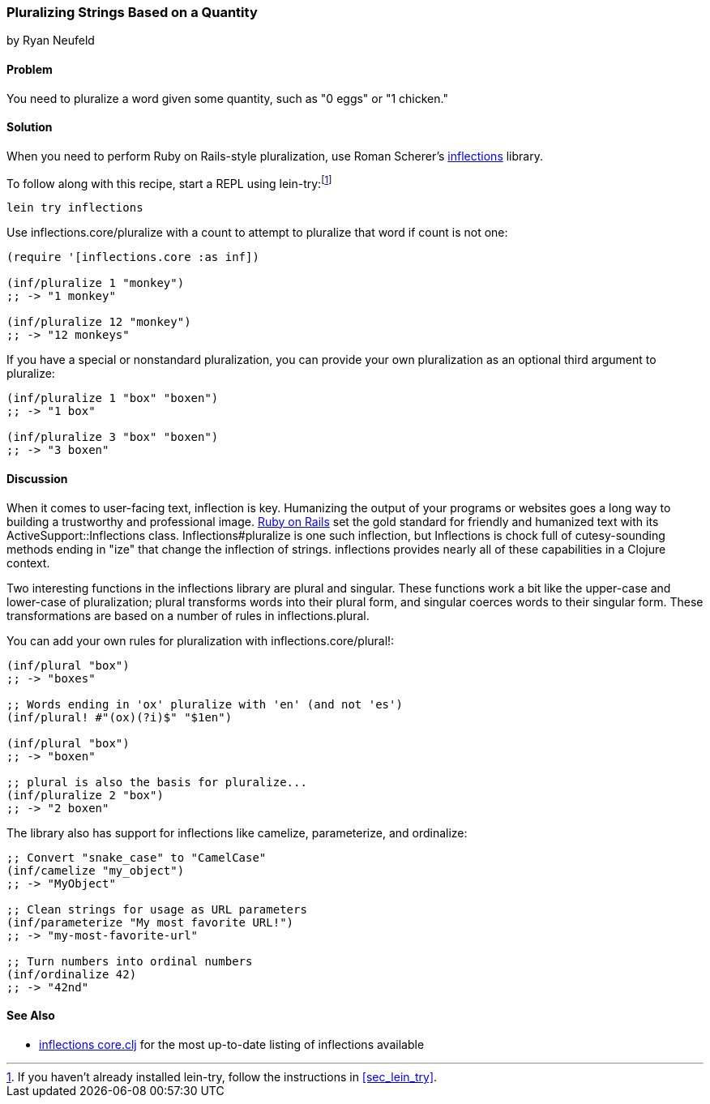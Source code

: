 === Pluralizing Strings Based on a Quantity
[role="byline"]
by Ryan Neufeld

==== Problem

You need to pluralize a word given some quantity, such as "0 eggs" or
"1 chicken."(((strings, pluralizing based on quantity)))(((pluralization)))(((quantities)))((("Scherer, Roman")))(((inflections)))

==== Solution

When you need to perform Ruby on Rails-style pluralization, use Roman Scherer's
https://github.com/r0man/inflections-clj[+inflections+] library.(((Ruby on Rails, pluralization)))

To follow along with this recipe, start a REPL using +lein-try+:footnote:[If
you haven't already installed +lein-try+, follow the instructions in
<<sec_lein_try>>.]

[source,shell-session]
----
lein try inflections
----

Use +inflections.core/pluralize+ with a count to attempt to pluralize
that word if count is not one:

[source,clojure]
----
(require '[inflections.core :as inf])

(inf/pluralize 1 "monkey")
;; -> "1 monkey"

(inf/pluralize 12 "monkey")
;; -> "12 monkeys"
----

If you have a special or nonstandard pluralization, you can provide
your own pluralization as an optional third argument to +pluralize+:

[source,clojure]
----
(inf/pluralize 1 "box" "boxen")
;; -> "1 box"

(inf/pluralize 3 "box" "boxen")
;; -> "3 boxen"
----

==== Discussion

When it comes to user-facing text, inflection is key. Humanizing the
output of your programs or websites goes a long way to building a
trustworthy and professional image. http://rubyonrails.org[Ruby on
Rails] set the gold standard for friendly and humanized text with its
+ActiveSupport::Inflections+ class. +Inflections#pluralize+ is one
such inflection, but +Inflections+ is chock full of cutesy-sounding
methods ending in "ize" that change the inflection of strings.
+inflections+ provides nearly all of these capabilities in a Clojure context.(((Ruby on Rails, inflections library)))

Two interesting functions in the +inflections+ library are +plural+ and
+singular+. These functions work a bit like the +upper-case+ and
+lower-case+ of pluralization; +plural+ transforms words into their
plural form, and +singular+ coerces words to their singular form. These
transformations are based on a number of rules in
+inflections.plural+.(((singularization)))

You can add your own rules for pluralization with +inflections.core/plural!+:

[source,clojure]
----
(inf/plural "box")
;; -> "boxes"

;; Words ending in 'ox' pluralize with 'en' (and not 'es')
(inf/plural! #"(ox)(?i)$" "$1en")

(inf/plural "box")
;; -> "boxen"

;; plural is also the basis for pluralize...
(inf/pluralize 2 "box")
;; -> "2 boxen"
----

The library also has support for inflections like +camelize+,(((camel case)))(((ordinal numbers)))(((numbers, ordinalizing)))
+parameterize+, and +ordinalize+:

[source,clojure]
----
;; Convert "snake_case" to "CamelCase"
(inf/camelize "my_object")
;; -> "MyObject"

;; Clean strings for usage as URL parameters
(inf/parameterize "My most favorite URL!")
;; -> "my-most-favorite-url"

;; Turn numbers into ordinal numbers
(inf/ordinalize 42)
;; -> "42nd"
----

==== See Also

*  https://github.com/r0man/inflections-clj/[inflections
  core.clj] for the most up-to-date listing of inflections available
